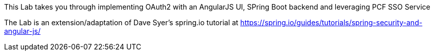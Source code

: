 This Lab takes you through implementing OAuth2 with an AngularJS UI, SPring Boot backend and leveraging PCF SSO Service

The Lab is an extension/adaptation of Dave Syer's spring.io tutorial at https://spring.io/guides/tutorials/spring-security-and-angular-js/
